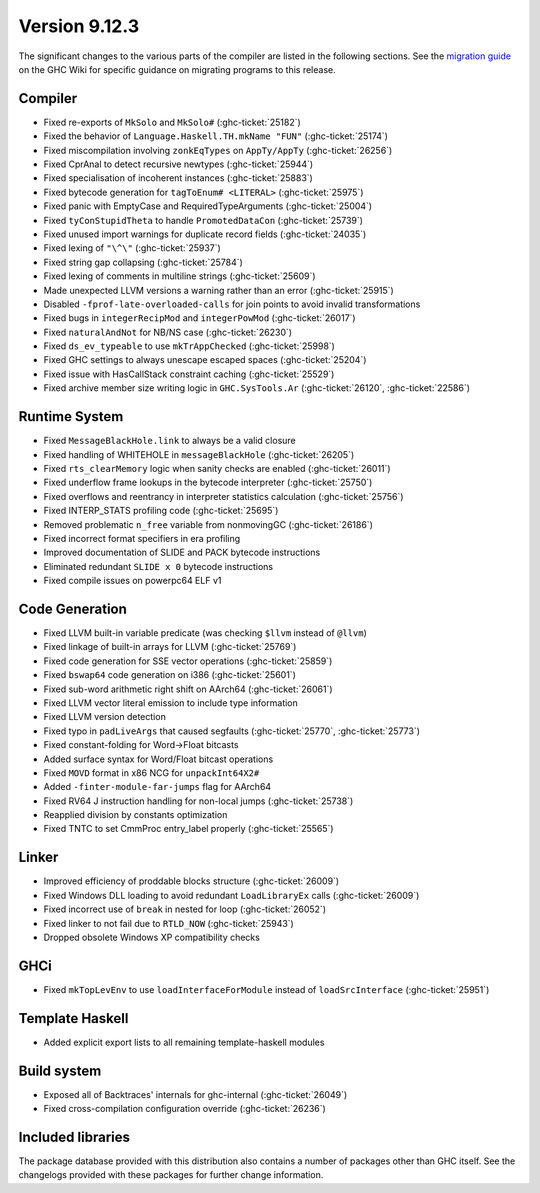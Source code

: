 .. _release-9-12-3:

Version 9.12.3
==============

The significant changes to the various parts of the compiler are listed in the
following sections. See the `migration guide
<https://gitlab.haskell.org/ghc/ghc/-/wikis/migration/9.12>`_ on the GHC Wiki
for specific guidance on migrating programs to this release.

Compiler
~~~~~~~~

- Fixed re-exports of ``MkSolo`` and ``MkSolo#`` (:ghc-ticket:`25182`)
- Fixed the behavior of ``Language.Haskell.TH.mkName "FUN"`` (:ghc-ticket:`25174`)
- Fixed miscompilation involving ``zonkEqTypes`` on ``AppTy/AppTy`` (:ghc-ticket:`26256`)
- Fixed CprAnal to detect recursive newtypes (:ghc-ticket:`25944`)
- Fixed specialisation of incoherent instances (:ghc-ticket:`25883`)
- Fixed bytecode generation for ``tagToEnum# <LITERAL>`` (:ghc-ticket:`25975`)
- Fixed panic with EmptyCase and RequiredTypeArguments (:ghc-ticket:`25004`)
- Fixed ``tyConStupidTheta`` to handle ``PromotedDataCon`` (:ghc-ticket:`25739`)
- Fixed unused import warnings for duplicate record fields (:ghc-ticket:`24035`)
- Fixed lexing of ``"\^\"`` (:ghc-ticket:`25937`)
- Fixed string gap collapsing (:ghc-ticket:`25784`)
- Fixed lexing of comments in multiline strings (:ghc-ticket:`25609`)
- Made unexpected LLVM versions a warning rather than an error (:ghc-ticket:`25915`)
- Disabled ``-fprof-late-overloaded-calls`` for join points to avoid invalid transformations
- Fixed bugs in ``integerRecipMod`` and ``integerPowMod`` (:ghc-ticket:`26017`)
- Fixed ``naturalAndNot`` for NB/NS case (:ghc-ticket:`26230`)
- Fixed ``ds_ev_typeable`` to use ``mkTrAppChecked`` (:ghc-ticket:`25998`)
- Fixed GHC settings to always unescape escaped spaces (:ghc-ticket:`25204`)
- Fixed issue with HasCallStack constraint caching (:ghc-ticket:`25529`)
- Fixed archive member size writing logic in ``GHC.SysTools.Ar`` (:ghc-ticket:`26120`, :ghc-ticket:`22586`)

Runtime System
~~~~~~~~~~~~~~

- Fixed ``MessageBlackHole.link`` to always be a valid closure
- Fixed handling of WHITEHOLE in ``messageBlackHole`` (:ghc-ticket:`26205`)
- Fixed ``rts_clearMemory`` logic when sanity checks are enabled (:ghc-ticket:`26011`)
- Fixed underflow frame lookups in the bytecode interpreter (:ghc-ticket:`25750`)
- Fixed overflows and reentrancy in interpreter statistics calculation (:ghc-ticket:`25756`)
- Fixed INTERP_STATS profiling code (:ghc-ticket:`25695`)
- Removed problematic ``n_free`` variable from nonmovingGC (:ghc-ticket:`26186`)
- Fixed incorrect format specifiers in era profiling
- Improved documentation of SLIDE and PACK bytecode instructions
- Eliminated redundant ``SLIDE x 0`` bytecode instructions
- Fixed compile issues on powerpc64 ELF v1

Code Generation
~~~~~~~~~~~~~~~

- Fixed LLVM built-in variable predicate (was checking ``$llvm`` instead of ``@llvm``)
- Fixed linkage of built-in arrays for LLVM (:ghc-ticket:`25769`)
- Fixed code generation for SSE vector operations (:ghc-ticket:`25859`)
- Fixed ``bswap64`` code generation on i386 (:ghc-ticket:`25601`)
- Fixed sub-word arithmetic right shift on AArch64 (:ghc-ticket:`26061`)
- Fixed LLVM vector literal emission to include type information
- Fixed LLVM version detection
- Fixed typo in ``padLiveArgs`` that caused segfaults (:ghc-ticket:`25770`, :ghc-ticket:`25773`)
- Fixed constant-folding for Word->Float bitcasts
- Added surface syntax for Word/Float bitcast operations
- Fixed ``MOVD`` format in x86 NCG for ``unpackInt64X2#``
- Added ``-finter-module-far-jumps`` flag for AArch64
- Fixed RV64 J instruction handling for non-local jumps (:ghc-ticket:`25738`)
- Reapplied division by constants optimization
- Fixed TNTC to set CmmProc entry_label properly (:ghc-ticket:`25565`)

Linker
~~~~~~

- Improved efficiency of proddable blocks structure (:ghc-ticket:`26009`)
- Fixed Windows DLL loading to avoid redundant ``LoadLibraryEx`` calls (:ghc-ticket:`26009`)
- Fixed incorrect use of ``break`` in nested for loop (:ghc-ticket:`26052`)
- Fixed linker to not fail due to ``RTLD_NOW`` (:ghc-ticket:`25943`)
- Dropped obsolete Windows XP compatibility checks

GHCi
~~~~

- Fixed ``mkTopLevEnv`` to use ``loadInterfaceForModule`` instead of ``loadSrcInterface`` (:ghc-ticket:`25951`)

Template Haskell
~~~~~~~~~~~~~~~~

- Added explicit export lists to all remaining template-haskell modules

Build system
~~~~~~~~~~~~~~~~

- Exposed all of Backtraces' internals for ghc-internal (:ghc-ticket:`26049`)
- Fixed cross-compilation configuration override (:ghc-ticket:`26236`)

Included libraries
~~~~~~~~~~~~~~~~~~

The package database provided with this distribution also contains a number of
packages other than GHC itself. See the changelogs provided with these packages
for further change information.

.. ghc-package-list::

    compiler/ghc.cabal:                                  The compiler itself
    libraries/array/array.cabal:                         Dependency of ``ghc`` library
    libraries/base/base.cabal:                           Core library
    libraries/binary/binary.cabal:                       Dependency of ``ghc`` library
    libraries/bytestring/bytestring.cabal:               Dependency of ``ghc`` library
    libraries/Cabal/Cabal/Cabal.cabal:                   Dependency of ``ghc-pkg`` utility
    libraries/Cabal/Cabal-syntax/Cabal-syntax.cabal:     Dependency of ``ghc-pkg`` utility
    libraries/containers/containers/containers.cabal:    Dependency of ``ghc`` library
    libraries/deepseq/deepseq.cabal:                     Dependency of ``ghc`` library
    libraries/directory/directory.cabal:                 Dependency of ``ghc`` library
    libraries/exceptions/exceptions.cabal:               Dependency of ``ghc`` and ``haskeline`` library
    libraries/file-io/file-io.cabal:                     Dependency of ``directory`` library
    libraries/filepath/filepath.cabal:                   Dependency of ``ghc`` library
    libraries/ghc-boot/ghc-boot.cabal:                   Internal compiler library
    libraries/ghc-boot-th/ghc-boot-th.cabal:             Internal compiler library
    libraries/ghc-compact/ghc-compact.cabal:             Core library
    libraries/ghc-experimental/ghc-experimental.cabal:   Core library
    libraries/ghc-heap/ghc-heap.cabal:                   GHC heap-walking library
    libraries/ghci/ghci.cabal:                           The REPL interface
    libraries/ghc-internal/ghc-internal.cabal:           Core library
    libraries/ghc-platform/ghc-platform.cabal:           Internal library
    libraries/ghc-prim/ghc-prim.cabal:                   Core library
    libraries/haskeline/haskeline.cabal:                 Dependency of ``ghci`` executable
    libraries/hpc/hpc.cabal:                             Dependency of ``hpc`` executable
    libraries/integer-gmp/integer-gmp.cabal:             Core library
    libraries/mtl/mtl.cabal:                             Dependency of ``Cabal`` library
    libraries/os-string/os-string.cabal:                 Dependency of ``filepath`` library
    libraries/parsec/parsec.cabal:                       Dependency of ``Cabal`` library
    libraries/pretty/pretty.cabal:                       Dependency of ``ghc`` library
    libraries/process/process.cabal:                     Dependency of ``ghc`` library
    libraries/semaphore-compat/semaphore-compat.cabal:   Dependency of ``ghc`` library
    libraries/stm/stm.cabal:                             Dependency of ``haskeline`` library
    libraries/template-haskell/template-haskell.cabal:   Core library
    libraries/terminfo/terminfo.cabal:                   Dependency of ``haskeline`` library
    libraries/text/text.cabal:                           Dependency of ``Cabal`` library
    libraries/time/time.cabal:                           Dependency of ``ghc`` library
    libraries/transformers/transformers.cabal:           Dependency of ``ghc`` library
    libraries/unix/unix.cabal:                           Dependency of ``ghc`` library
    libraries/Win32/Win32.cabal:                         Dependency of ``ghc`` library
    libraries/xhtml/xhtml.cabal:                         Dependency of ``haddock`` executable
    utils/haddock/haddock-api/haddock-api.cabal:         Dependency of ``haddock`` executable
    utils/haddock/haddock-library/haddock-library.cabal: Dependency of ``haddock`` executable


